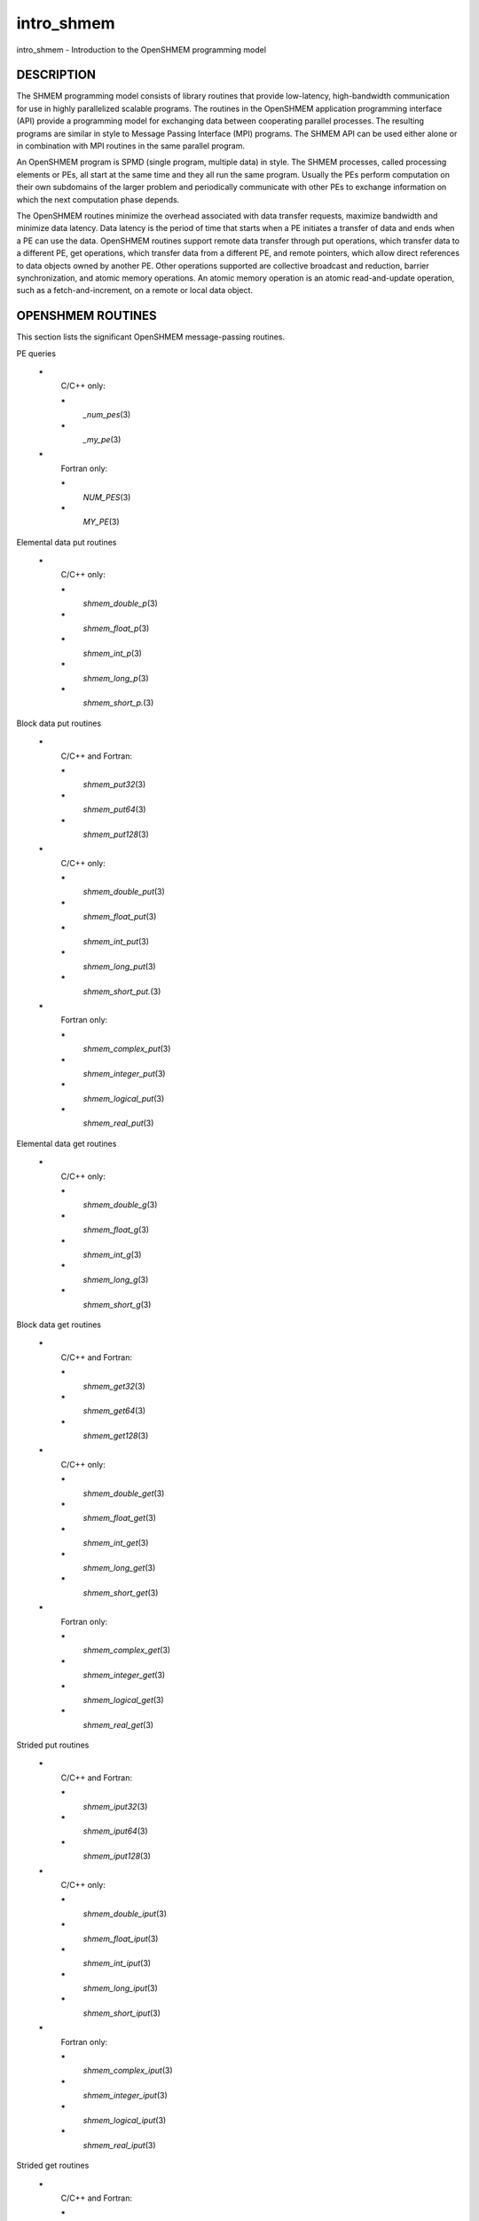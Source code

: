 .. _intro_shmem:

intro_shmem
~~~~~~~~~~~
intro_shmem - Introduction to the OpenSHMEM programming model

DESCRIPTION
===========

The SHMEM programming model consists of library routines that provide
low-latency, high-bandwidth communication for use in highly parallelized
scalable programs. The routines in the OpenSHMEM application programming
interface (API) provide a programming model for exchanging data between
cooperating parallel processes. The resulting programs are similar in
style to Message Passing Interface (MPI) programs. The SHMEM API can be
used either alone or in combination with MPI routines in the same
parallel program.

An OpenSHMEM program is SPMD (single program, multiple data) in style.
The SHMEM processes, called processing elements or PEs, all start at the
same time and they all run the same program. Usually the PEs perform
computation on their own subdomains of the larger problem and
periodically communicate with other PEs to exchange information on which
the next computation phase depends.

The OpenSHMEM routines minimize the overhead associated with data
transfer requests, maximize bandwidth and minimize data latency. Data
latency is the period of time that starts when a PE initiates a transfer
of data and ends when a PE can use the data. OpenSHMEM routines support
remote data transfer through put operations, which transfer data to a
different PE, get operations, which transfer data from a different PE,
and remote pointers, which allow direct references to data objects owned
by another PE. Other operations supported are collective broadcast and
reduction, barrier synchronization, and atomic memory operations. An
atomic memory operation is an atomic read-and-update operation, such as
a fetch-and-increment, on a remote or local data object.

OPENSHMEM ROUTINES
==================

This section lists the significant OpenSHMEM message-passing routines.

PE queries

..

   **\***
      C/C++ only:

      **\***
         *\_num_pes*\ (3)

      **\***
         *\_my_pe*\ (3)

   **\***
      Fortran only:

      **\***
         *NUM_PES*\ (3)

      **\***
         *MY_PE*\ (3)

Elemental data put routines

..

   **\***
      C/C++ only:

      **\***
         *shmem_double_p*\ (3)

      **\***
         *shmem_float_p*\ (3)

      **\***
         *shmem_int_p*\ (3)

      **\***
         *shmem_long_p*\ (3)

      **\***
         *shmem_short_p.*\ (3)

Block data put routines

..

   **\***
      C/C++ and Fortran:

      **\***
         *shmem_put32*\ (3)

      **\***
         *shmem_put64*\ (3)

      **\***
         *shmem_put128*\ (3)

   **\***
      C/C++ only:

      **\***
         *shmem_double_put*\ (3)

      **\***
         *shmem_float_put*\ (3)

      **\***
         *shmem_int_put*\ (3)

      **\***
         *shmem_long_put*\ (3)

      **\***
         *shmem_short_put.*\ (3)

   **\***
      Fortran only:

      **\***
         *shmem_complex_put*\ (3)

      **\***
         *shmem_integer_put*\ (3)

      **\***
         *shmem_logical_put*\ (3)

      **\***
         *shmem_real_put*\ (3)

Elemental data get routines

..

   **\***
      C/C++ only:

      **\***
         *shmem_double_g*\ (3)

      **\***
         *shmem_float_g*\ (3)

      **\***
         *shmem_int_g*\ (3)

      **\***
         *shmem_long_g*\ (3)

      **\***
         *shmem_short_g*\ (3)

Block data get routines

   **\***
      C/C++ and Fortran:

      **\***
         *shmem_get32*\ (3)

      **\***
         *shmem_get64*\ (3)

      **\***
         *shmem_get128*\ (3)

   **\***
      C/C++ only:

      **\***
         *shmem_double_get*\ (3)

      **\***
         *shmem_float_get*\ (3)

      **\***
         *shmem_int_get*\ (3)

      **\***
         *shmem_long_get*\ (3)

      **\***
         *shmem_short_get*\ (3)

   **\***
      Fortran only:

      **\***
         *shmem_complex_get*\ (3)

      **\***
         *shmem_integer_get*\ (3)

      **\***
         *shmem_logical_get*\ (3)

      **\***
         *shmem_real_get*\ (3)

Strided put routines

   **\***
      C/C++ and Fortran:

      **\***
         *shmem_iput32*\ (3)

      **\***
         *shmem_iput64*\ (3)

      **\***
         *shmem_iput128*\ (3)

   **\***
      C/C++ only:

      **\***
         *shmem_double_iput*\ (3)

      **\***
         *shmem_float_iput*\ (3)

      **\***
         *shmem_int_iput*\ (3)

      **\***
         *shmem_long_iput*\ (3)

      **\***
         *shmem_short_iput*\ (3)

   **\***
      Fortran only:

      **\***
         *shmem_complex_iput*\ (3)

      **\***
         *shmem_integer_iput*\ (3)

      **\***
         *shmem_logical_iput*\ (3)

      **\***
         *shmem_real_iput*\ (3)

Strided get routines

..

   **\***
      C/C++ and Fortran:

      **\***
         *shmem_iget32*\ (3)

      **\***
         *shmem_iget64*\ (3)

      **\***
         *shmem_iget128*\ (3)

   **\***
      C/C++ only:

      **\***
         *shmem_double_iget*\ (3)

      **\***
         *shmem_float_iget*\ (3)

      **\***
         *shmem_int_iget*\ (3)

      **\***
         *shmem_long_iget*\ (3)

      **\***
         *shmem_short_iget*\ (3)

   **\***
      Fortran only:

      **\***
         *shmem_complex_iget*\ (3)

      **\***
         *shmem_integer_iget*\ (3)

      **\***
         *shmem_logical_iget*\ (3)

      **\***
         *shmem_real_iget*\ (3)

Point-to-point synchronization routines

   **\***
      C/C++ only:

      **\***
         *shmem_int_wait*\ (3)

      **\***
         *shmem_int_wait_until*\ (3)

      **\***
         *shmem_long_wait*\ (3)

      **\***
         *shmem_long_wait_until*\ (3)

      **\***
         *shmem_longlong_wait*\ (3)

      **\***
         *shmem_longlong_wait_until*\ (3)

      **\***
         *shmem_short_wait*\ (3)

      **\***
         *shmem_short_wait_until*\ (3)

   **\***
      Fortran:

      **\***
         *shmem_int4_wait*\ (3)

      **\***
         *shmem_int4_wait_until*\ (3)

      **\***
         *shmem_int8_wait*\ (3)

      **\***
         *shmem_int8_wait_until*\ (3)

Barrier synchronization routines

..

   **\***
      C/C++ and Fortran:

      **\***
         *shmem_barrier_all*\ (3)

      **\***
         *shmem_barrier*\ (3)

Atomic memory fetch-and-operate (fetch-op) routines

   **\***
      C/C++ and Fortran:

      **\***
         shmem_swap

Reduction routines

   **\***
      C/C++ only:

      **\***
         *shmem_int_and_to_all*\ (3)

      **\***
         *shmem_long_and_to_all*\ (3)

      **\***
         *shmem_longlong_and_to_all*\ (3)

      **\***
         *shmem_short_and_to_all*\ (3)

      **\***
         *shmem_double_max_to_all*\ (3)

      **\***
         *shmem_float_max_to_all*\ (3)

      **\***
         *shmem_int_max_to_all*\ (3)

      **\***
         *shmem_long_max_to_all*\ (3)

      **\***
         *shmem_longlong_max_to_all*\ (3)

      **\***
         *shmem_short_max_to_all*\ (3)

      **\***
         *shmem_double_min_to_all*\ (3)

      **\***
         *shmem_float_min_to_all*\ (3)

      **\***
         *shmem_int_min_to_all*\ (3)

      **\***
         *shmem_long_min_to_all*\ (3)

      **\***
         *shmem_longlong_min_to_all*\ (3)

      **\***
         *shmem_short_min_to_all*\ (3)

      **\***
         *shmem_double_sum_to_all*\ (3)

      **\***
         *shmem_float_sum_to_all*\ (3)

      **\***
         *shmem_int_sum_to_all*\ (3)

      **\***
         *shmem_long_sum_to_all*\ (3)

      **\***
         *shmem_longlong_sum_to_all*\ (3)

      **\***
         *shmem_short_sum_to_all*\ (3)

      **\***
         *shmem_double_prod_to_all*\ (3)

      **\***
         *shmem_float_prod_to_all*\ (3)

      **\***
         *shmem_int_prod_to_all*\ (3)

      **\***
         *shmem_long_prod_to_all*\ (3)

      **\***
         *shmem_longlong_prod_to_all*\ (3)

      **\***
         *shmem_short_prod_to_all*\ (3)

      **\***
         *shmem_int_or_to_all*\ (3)

      **\***
         *shmem_long_or_to_all*\ (3)

      **\***
         *shmem_longlong_or_to_all*\ (3)

      **\***
         *shmem_short_or_to_all*\ (3)

      **\***
         *shmem_int_xor_to_all*\ (3)

      **\***
         *shmem_long_xor_to_all*\ (3)

      **\***
         *shmem_longlong_xor_to_all*\ (3)

      **\***
         *shmem_short_xor_to_all*\ (3)

   **\***
      Fortran only:

      **\***
         *shmem_int4_and_to_all*\ (3)

      **\***
         *shmem_int8_and_to_all*\ (3)

      **\***
         *shmem_real4_max_to_all*\ (3)

      **\***
         *shmem_real8_max_to_all*\ (3)

      **\***
         *shmem_int4_max_to_all*\ (3)

      **\***
         *shmem_int8_max_to_all*\ (3)

      **\***
         *shmem_real4_min_to_all*\ (3)

      **\***
         *shmem_real8_min_to_all*\ (3)

      **\***
         *shmem_int4_min_to_all*\ (3)

      **\***
         *shmem_int8_min_to_all*\ (3)

      **\***
         *shmem_real4_sum_to_all*\ (3)

      **\***
         *shmem_real8_sum_to_all*\ (3)

      **\***
         *shmem_int4_sum_to_all*\ (3)

      **\***
         *shmem_int8_sum_to_all*\ (3)

      **\***
         *shmem_real4_prod_to_all*\ (3)

      **\***
         *shmem_real8_prod_to_all*\ (3)

      **\***
         *shmem_int4_prod_to_all*\ (3)

      **\***
         *shmem_int8_prod_to_all*\ (3)

      **\***
         *shmem_int4_or_to_all*\ (3)

      **\***
         *shmem_int8_or_to_all*\ (3)

      **\***
         *shmem_int4_xor_to_all*\ (3)

      **\***
         *shmem_int8_xor_to_all*\ (3)

Broadcast routines

..

   **\***
      C/C++ and Fortran:

      **\***
         *shmem_broadcast32*\ (3)

      **\***
         *shmem_broadcast64*\ (3)

Cache management routines

..

   **\***
      C/C++ and Fortran:

      **\***
         *shmem_udcflush*\ (3)

      **\***
         *shmem_udcflush_line*\ (3)

Byte-granularity block put routines

..

   **\***
      C/C++ and Fortran

      **\***
         *shmem_putmem*\ (3)

      **\***
         *shmem_getmem*\ (3)

   **\***
      Fortran only:

      **\***
         *shmem_character_put*\ (3)

      **\***
         *shmem_character_get*\ (3)

Collect routines

   **\***
      C/C++ and Fortran:

      **\***
         *shmem_collect32*\ (3)

      **\***
         *shmem_collect64*\ (3)

      **\***
         *shmem_fcollect32*\ (3)

      **\***
         *shmem_fcollect64*\ (3)

Atomic memory fetch-and-operate (fetch-op) routines

   **\***
      C/C++ only:

      **\***
         *shmem_double_swap*\ (3)

      **\***
         *shmem_float_swap*\ (3)

      **\***
         *shmem_int_cswap*\ (3)

      **\***
         *shmem_int_fadd*\ (3)

      **\***
         *shmem_int_finc*\ (3)

      **\***
         *shmem_int_swap*\ (3)

      **\***
         *shmem_long_cswap*\ (3)

      **\***
         *shmem_long_fadd*\ (3)

      **\***
         *shmem_long_finc*\ (3)

      **\***
         *shmem_long_swap*\ (3)

      **\***
         *shmem_longlong_cswap*\ (3)

      **\***
         *shmem_longlong_fadd*\ (3)

      **\***
         *shmem_longlong_finc*\ (3)

      **\***
         *shmem_longlong_swap*\ (3)

   **\***
      Fortran only:

      **\***
         *shmem_int4_cswap*\ (3)

      **\***
         *shmem_int4_fadd*\ (3)

      **\***
         *shmem_int4_finc*\ (3)

      **\***
         *shmem_int4_swap*\ (3)

      **\***
         *shmem_int8_swap*\ (3)

      **\***
         *shmem_real4_swap*\ (3)

      **\***
         *shmem_real8_swap*\ (3)

      **\***
         *shmem_int8_cswap*\ (3)

Atomic memory operation routines

   **\***
      Fortran only:

      **\***
         *shmem_int4_add*\ (3)

      **\***
         *shmem_int4_inc*\ (3)

Remote memory pointer function

   **\***
      C/C++ and Fortran:

      **\***
         *shmem_ptr*\ (3)

Reduction routines

   **\***
      C/C++ only:

      **\***
         *shmem_longdouble_max_to_all*\ (3)

      **\***
         *shmem_longdouble_min_to_all*\ (3)

      **\***
         *shmem_longdouble_prod_to_all*\ (3)

      **\***
         *shmem_longdouble_sum_to_all*\ (3)

   **\***
      Fortran only:

      **\***
         *shmem_real16_max_to_all*\ (3)

      **\***
         *shmem_real16_min_to_all*\ (3)

      **\***
         *shmem_real16_prod_to_all*\ (3)

      **\***
         *shmem_real16_sum_to_all*\ (3)

Accessibility query routines

   **\***
      C/C++ and Fortran:

      **\***
         *shmem_pe_accessible*\ (3)

      **\***
         *shmem_addr_accessible*\ (3)

Symmetric Data Objects

Consistent with the SPMD nature of the OpenSHMEM programming model is
the concept of symmetric data objects. These are arrays or variables
that exist with the same size, type, and relative address on all PEs.
Another term for symmetric data objects is "remotely accessible data
objects". In the interface definitions for OpenSHMEM data transfer
routines, one or more of the parameters are typically required to be
symmetric or remotely accessible.

The following kinds of data objects are symmetric:

   **\***
      Fortran data objects in common blocks or with the SAVE attribute.
      These data objects must not be defined in a dynamic shared object
      (DSO).

   **\***
      Non-stack C and C++ variables. These data objects must not be
      defined in a DSO.

   **\***
      Fortran arrays allocated with *shpalloc*\ (3F)

   **\***
      C and C++ data allocated by *shmalloc*\ (3C)

..

Collective Routines
   Some SHMEM routines, for example, *shmem_broadcast*\ (3) and
   *shmem_float_sum_to_all*\ (3), are classified as collective routines
   because they distribute work across a set of PEs. They must be called
   concurrently by all PEs in the active set defined by the PE_start,
   logPE_stride, PE_size argument triplet. The following man pages
   describe the OpenSHMEM collective routines:

   **\***
      *shmem_and*\ (3)

   **\***
      *shmem_barrier*\ (3)

   **\***
      *shmem_broadcast*\ (3)

   **\***
      *shmem_collect*\ (3)

   **\***
      *shmem_max*\ (3)

   **\***
      *shmem_min*\ (3)

   **\***
      *shmem_or*\ (3)

   **\***
      *shmem_prod*\ (3)

   **\***
      *shmem_sum*\ (3)

   **\***
      *shmem_xor*\ (3)

USING THE SYMMETRIC WORK ARRAY, PSYNC
=====================================

Multiple pSync arrays are often needed if a particular PE calls as
OpenSHMEM collective routine twice without intervening barrier
synchronization. Problems would occur if some PEs in the active set for
call 2 arrive at call 2 before processing of call 1 is complete by all
PEs in the call 1 active set. You can use *shmem_barrier*\ (3) or
*shmem_barrier_all*\ (3) to perform a barrier synchronization between
consecutive calls to OpenSHMEM collective routines.

There are two special cases:

**\***
   The *shmem_barrier*\ (3) routine allows the same pSync array to be
   used on consecutive calls as long as the active PE set does not
   change.

**\***
   If the same collective routine is called multiple times with the same
   active set, the calls may alternate between two pSync arrays. The
   SHMEM routines guarantee that a first call is completely finished by
   all PEs by the time processing of a third call begins on any PE.

Because the SHMEM routines restore pSync to its original contents,
multiple calls that use the same pSync array do not require that pSync
be reinitialized after the first call.

SHMEM ENVIRONMENT VARIABLES
===========================

This section lists the significant SHMEM environment variables.

**\***
   **SMA_VERSION** print the library version at start-up.

**\***
   **SMA_INFO** print helpful text about all these environment
   variables.

**\***
   **SMA_SYMMETRIC_SIZE** number of bytes to allocate for the symmetric
   heap.

**\***
   **SMA_DEBUG** enable debugging messages.

The first call to SHMEM must be *start_pes*\ (3). This routines
initialize the SHMEM runtime.

Calling any other SHMEM routines beforehand has undefined behavior.
Multiple calls to this routine is not allowed.

COMPILING AND RUNNING OPENSHMEM PROGRAMS
========================================

The OpenSHMEM specification is silent regarding how OpenSHMEM programs
are compiled, linked and run. This section shows some examples of how
wrapper programs could be utilized to compile and launch applications.
The commands are styled after wrapper programs found in many MPI
implementations.

The following sample command line demonstrates running an OpenSHMEM
Program using a wrapper script (**oshrun** in this case):

**\***
   C/C++:

.. code-block:: c++
   :linenos:

   oshcc c_program.c

**\***
   FORTRAN:

.. code-block:: fortran
   :linenos:

   oshfort fortran_program.f

The following sample command line demonstrates running an OpenSHMEM
Program assuming that the library provides a wrapper script for such
purpose (named **oshrun** for this example):

::

   oshrun -np 32 ./a.out

EXAMPLES
========

**Example 1**: The following Fortran OpenSHMEM program directs all PEs
to sum simultaneously the numbers in the VALUES variable across all PEs:

::

   PROGRAM REDUCTION
     REAL VALUES, SUM
     COMMON /C/ VALUES
     REAL WORK

     CALL START_PES(0)
     VALUES = MY_PE()
     CALL SHMEM_BARRIER_ALL ! Synchronize all PEs
     SUM = 0.0
     DO I = 0, NUM_PES()-1
       CALL SHMEM_REAL_GET(WORK, VALUES, 1, I) ! Get next value
       SUM = SUM + WORK                ! Sum it
     ENDDO
     PRINT *, 'PE ', MY_PE(), ' COMPUTED SUM=', SUM
     CALL SHMEM_BARRIER_ALL
   END

**Example 2**: The following C OpenSHMEM program transfers an array of
10 longs from PE 0 to PE 1:

::

   #include <mpp/shmem.h>

   main() {
     long source[10] = { 1, 2, 3, 4, 5, 6, 7, 8, 9, 10 };
     static long target[10];

     shmem_init();
     if (shmem_my_pe() == 0) {
       /* put 10 elements into target on PE 1 */
       shmem_long_put(target, source, 10, 1);
     }
     shmem_barrier_all(); /* sync sender and receiver */
     if (shmem_my_pe() == 1)
       printf("target[0] on PE %d is %d\n", shmem_my_pe(), target[0]);
   }


.. seealso:: *:ref:`shmem_add` \ (3), *:ref:`shmem_and` \ (3), *:ref:`shmem_barrier` \ (3),*:ref:`shmem_barrier_all` \ (3), *:ref:`shmem_broadcast` \ (3), *:ref:`shmem_cache` \ (3),*:ref:`shmem_collect` \ (3), *:ref:`shmem_cswap` \ (3), *:ref:`shmem_fadd` \ (3),*:ref:`shmem_fence` \ (3), *:ref:`shmem_finc` \ (3), *:ref:`shmem_get` \ (3),*:ref:`shmem_iget` \ (3), *:ref:`shmem_inc` \ (3), *:ref:`shmem_iput` \ (3),*:ref:`shmem_lock` \ (3), *:ref:`shmem_max` \ (3), *:ref:`shmem_min` \ (3),*:ref:`shmem_my_pe` \ (3), *:ref:`shmem_or` \ (3), *:ref:`shmem_prod` \ (3),*:ref:`shmem_put` \ (3), *:ref:`shmem_quiet` \ (3), *:ref:`shmem_short_g` \ (3),*:ref:`shmem_short_p` \ (3), *:ref:`shmem_sum` \ (3), *:ref:`shmem_swap` \ (3),*:ref:`shmem_wait` \ (3), *:ref:`shmem_xor` \ (3), *:ref:`shmem_pe_accessible` \ (3),*:ref:`shmem_addr_accessible` \ (3), *:ref:`shmem_init` \ (3), *:ref:`shmem_malloc` \ (3C),*:ref:`shmem_my_pe` \ (3I), *:ref:`shmem_n_pes` \ (3I)
